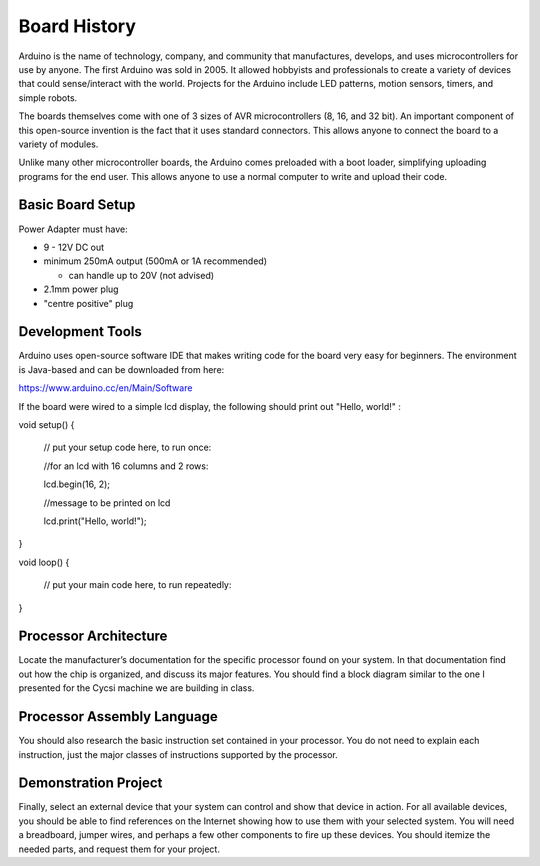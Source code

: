 =============
Board History
=============
Arduino is the name of technology, company, and community that manufactures, develops, and uses microcontrollers for use by anyone. The first Arduino was sold in 2005. It allowed hobbyists and professionals to create a variety of devices that could sense/interact with the world. Projects for the Arduino include LED patterns, motion sensors, timers, and simple robots.

The boards themselves come with one of 3 sizes of AVR microcontrollers (8, 16, and 32 bit). An important component of this open-source invention is the fact that it uses standard connectors. This allows anyone to connect the board to a variety of modules.

Unlike many other microcontroller boards, the Arduino comes preloaded with a boot loader, simplifying uploading programs for the end user. This allows anyone to use a normal computer to write and upload their code.

Basic Board Setup
^^^^^^^^^^^^^^^^^
Power Adapter must have: 

- 9 - 12V DC out
- minimum 250mA output (500mA or 1A recommended)

  - can handle up to 20V (not advised)
- 2.1mm power plug
- "centre positive" plug

Development Tools
^^^^^^^^^^^^^^^^^
Arduino uses open-source software IDE that makes writing code for the board very easy for beginners. The environment is Java-based and can be downloaded from here:

https://www.arduino.cc/en/Main/Software

If the board were wired to a simple lcd display, the following should print out "Hello, world!" :

void setup() {

    // put your setup code here, to run once:
    
    //for an lcd with 16 columns and 2 rows:
    
    lcd.begin(16, 2);
    
    //message to be printed on lcd
    
    lcd.print("Hello, world!");

}

void loop() {

    // put your main code here, to run repeatedly:

}


Processor Architecture
^^^^^^^^^^^^^^^^^^^^^^
Locate the manufacturer’s documentation for the specific processor found on your system. In that documentation find out how the chip is organized, and discuss its major features. You should find a block diagram similar to the one I presented for the Cycsi machine we are building in class.

Processor Assembly Language
^^^^^^^^^^^^^^^^^^^^^^^^^^^
You should also research the basic instruction set contained in your processor. You do not need to explain each instruction, just the major classes of instructions supported by the processor.

Demonstration Project
^^^^^^^^^^^^^^^^^^^^^
Finally, select an external device that your system can control and show that device in action. For all available devices, you should be able to find references on the Internet showing how to use them with your selected system. You will need a breadboard, jumper wires, and perhaps a few other components to fire up these devices. You should itemize the needed parts, and request them for your project.
